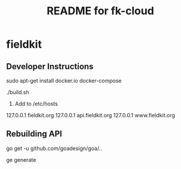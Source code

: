 #+TITLE:	README for fk-cloud
#+EMAIL:	jacob@conservify.org

* fieldkit

** Developer Instructions

  sudo apt-get install docker.io docker-compose

  ./build.sh
 
 2) Add to /etc/hosts
127.0.0.1       fieldkit.org
127.0.0.1       api.fieldkit.org
127.0.0.1       www.fieldkit.org

** Rebuilding API
  # Rebuilding API
  # Ensure you have the latest go. >1.8

  go get -u github.com/goadesign/goa/..
  
  ge generate
  # On error about missing API definition, I had to rename my vendor directory.


